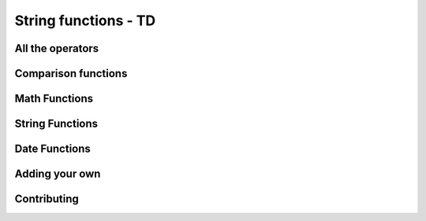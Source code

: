 =====================================
String functions - TD
=====================================

All the operators
-------------------

Comparison functions
---------------------

Math Functions
---------------------

String Functions
------------------

Date Functions
---------------

Adding your own
-----------------

Contributing
---------------